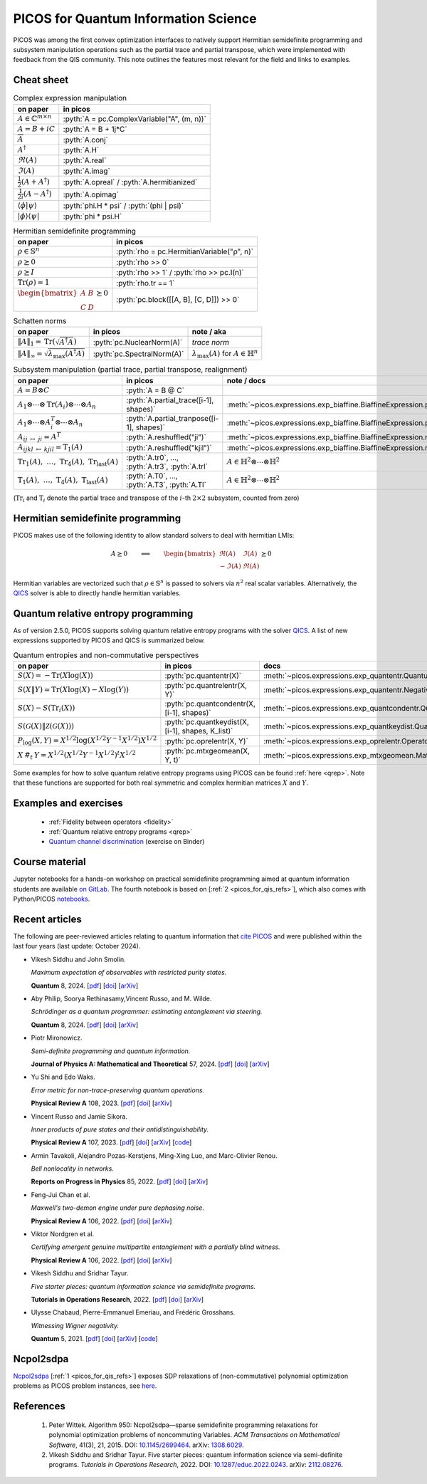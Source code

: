 .. |_| unicode:: 0xA0 0xA0 0xA0
   :trim:

.. _picos_for_qis:

.. role:: pyth(code)
   :language: python

PICOS for Quantum Information Science
=====================================

PICOS was among the first convex optimization interfaces to natively support
Hermitian semidefinite programming and subsystem manipulation operations such as
the partial trace and partial transpose, which were implemented with feedback
from the QIS community. This note outlines the features most relevant for the
field and links to examples.


Cheat sheet
-----------

.. list-table:: Complex expression manipulation
  :header-rows: 1

  * - on paper
    - in picos

  * - :math:`A \in \mathbb{C}^{m \times n}`
    - :pyth:`A = pc.ComplexVariable("A", (m, n))`

  * - :math:`A = B + iC`
    - :pyth:`A = B + 1j*C`

  * - :math:`\overline{A}`
    - :pyth:`A.conj`

  * - :math:`A^\dagger`
    - :pyth:`A.H`

  * - :math:`\Re(A)`
    - :pyth:`A.real`

  * - :math:`\Im(A)`
    - :pyth:`A.imag`

  * - :math:`\frac{1}{2} \left( A + A^\dagger \right)`
    - :pyth:`A.opreal` / :pyth:`A.hermitianized`

  * - :math:`\frac{1}{2i} \left( A - A^\dagger \right)`
    - :pyth:`A.opimag`

  * - :math:`\langle \phi \vert \psi \rangle`
    - :pyth:`phi.H * psi` / :pyth:`(phi | psi)`

  * - :math:`\rvert \phi \rangle \langle \psi \lvert`
    - :pyth:`phi * psi.H`


.. list-table:: Hermitian semidefinite programming
  :header-rows: 1

  * - on paper
    - in picos

  * - :math:`\rho \in \mathbb{S}^n`
    - :pyth:`rho = pc.HermitianVariable("ρ", n)`

  * - :math:`\rho \succeq 0`
    - :pyth:`rho >> 0`

  * - :math:`\rho \succeq I`
    - :pyth:`rho >> 1` / :pyth:`rho >> pc.I(n)`

  * - :math:`\operatorname{Tr}(\rho) = 1`
    - :pyth:`rho.tr == 1`

  * - :math:`\begin{bmatrix}A & B \\ C & D\end{bmatrix} \succeq 0`
    - :pyth:`pc.block([[A, B], [C, D]]) >> 0`


.. list-table:: Schatten norms
  :header-rows: 1

  * - on paper
    - in picos
    - note / aka

  * - :math:`{\lVert A \rVert}_1 = \operatorname{Tr}\left( \sqrt{A^\dagger A} \right)`
    - :pyth:`pc.NuclearNorm(A)`
    - *trace norm*

  * - :math:`{\lVert A \rVert}_\infty = \sqrt{\lambda_{\max}(A^\dagger A)}`
    - :pyth:`pc.SpectralNorm(A)`
    - :math:`\lambda_{\max}(A)` for :math:`A \in \mathbb{H}^n`


.. list-table:: Subsystem manipulation (partial trace, partial transpose, realignment)
  :header-rows: 1

  * - on paper
    - in picos
    - note / docs

  * - :math:`A = B \otimes C`
    - :pyth:`A = B @ C`
    -

  * - :math:`A_1 \otimes \cdots \otimes \operatorname{Tr}(A_i) \otimes \cdots \otimes A_n`
    - :pyth:`A.partial_trace([i-1], shapes)`
    - :meth:`~picos.expressions.exp_biaffine.BiaffineExpression.partial_trace`

  * - :math:`A_1 \otimes \cdots \otimes A_i^T \otimes \cdots \otimes A_n`
    - :pyth:`A.partial_tranpose([i-1], shapes)`
    - :meth:`~picos.expressions.exp_biaffine.BiaffineExpression.partial_transpose`

  * - :math:`A_{ij\;\mapsto\;ji} = A^T`
    - :pyth:`A.reshuffled("ji")`
    - :meth:`~picos.expressions.exp_biaffine.BiaffineExpression.reshuffled`

  * - :math:`A_{ijkl\;\mapsto\;kjil} = \operatorname{T}_1(A)`
    - :pyth:`A.reshuffled("kjil")`
    - :meth:`~picos.expressions.exp_biaffine.BiaffineExpression.reshuffled`

  * - :math:`\operatorname{Tr}_1(A),\;\ldots{},\;\operatorname{Tr}_4(A),\;\operatorname{Tr}_\text{last}(A)`
    - :pyth:`A.tr0`, ..., :pyth:`A.tr3`, :pyth:`A.trl`
    - :math:`A \in \mathbb{H}^2 \otimes \cdots \otimes \mathbb{H}^2`

  * - :math:`\operatorname{T}_1(A),\;\ldots{},\;\operatorname{T}_4(A),\;\operatorname{T}_\text{last}(A)`
    - :pyth:`A.T0`, ..., :pyth:`A.T3`, :pyth:`A.Tl`
    - :math:`A \in \mathbb{H}^2 \otimes \cdots \otimes \mathbb{H}^2`

(:math:`\operatorname{Tr}_i` and :math:`\operatorname{T}_i` denote the partial
trace and transpose of the :math:`i`-th :math:`2 \times 2` subsystem, counted
from zero)


Hermitian semidefinite programming
----------------------------------

PICOS makes use of the following identity to allow standard solvers to deal with
hermitian LMIs:

.. math::

  A \succeq 0
  \qquad
  \Longleftrightarrow
  \qquad
  \begin{bmatrix}
    \Re(A) & \Im(A) \\
    -\Im(A) & \Re(A)
  \end{bmatrix} \succeq 0

Hermitian variables are vectorized such that :math:`\rho \in \mathbb{S}^n` is
passed to solvers via :math:`n^2` real scalar variables. Alternatively, the
`QICS <https://qics.readthedocs.io/en/stable/>`__ solver is able
to directly handle hermitian variables.


Quantum relative entropy programming
------------------------------------

As of version 2.5.0, PICOS supports solving quantum relative entropy
programs with the solver `QICS <https://qics.readthedocs.io/en/stable/>`_. A
list of new expressions supported by PICOS and QICS is summarized below.

.. list-table:: Quantum entropies and non-commutative perspectives
  :header-rows: 1

  * - on paper |_| |_| |_| |_| |_| |_| |_| |_| |_| |_| |_| |_| |_| |_| |_| |_|
    - in picos
    - docs

  * - :math:`S(X) = -\operatorname{Tr}(X\log(X))`
    - :pyth:`pc.quantentr(X)`
    - :meth:`~picos.expressions.exp_quantentr.QuantumEntropy`

  * - :math:`S(X \| Y) = \operatorname{Tr}(X\log(X) - X\log(Y))`
    - :pyth:`pc.quantrelentr(X, Y)`
    - :meth:`~picos.expressions.exp_quantentr.NegativeQuantumEntropy`

  * - :math:`S(X) - S(\operatorname{Tr}_i(X))`
    - :pyth:`pc.quantcondentr(X, [i-1], shapes)`
    - :meth:`~picos.expressions.exp_quantcondentr.QuantumConditionalEntropy`

  * - :math:`S(\mathcal{G}(X) \| \mathcal{Z}(\mathcal{G}(X)))`
    - :pyth:`pc.quantkeydist(X, [i-1], shapes, K_list)`
    - :meth:`~picos.expressions.exp_quantkeydist.QuantumKeyDistribution`

  * - :math:`P_{\log}(X, Y) = X^{1/2} \log(X^{1/2} Y^{-1} X^{1/2}) X^{1/2}`
    - :pyth:`pc.oprelentr(X, Y)`
    - :meth:`~picos.expressions.exp_oprelentr.OperatorRelativeEntropy`

  * - :math:`X\,\#_t\,Y = X^{1/2} (X^{1/2} Y^{-1} X^{1/2})^t X^{1/2}`
    - :pyth:`pc.mtxgeomean(X, Y, t)`
    - :meth:`~picos.expressions.exp_mtxgeomean.MatrixGeometricMean`

Some examples for how to solve quantum relative entropy programs using PICOS can
be found :ref:`here <qrep>`. Note that these functions are supported for both
real symmetric and complex hermitian matrices :math:`X` and :math:`Y`.


Examples and exercises
----------------------

  - :ref:`Fidelity between operators <fidelity>`
  - :ref:`Quantum relative entropy programs <qrep>`
  - `Quantum channel discrimination
    <https://mybinder.org/v2/gl/picos-api%2Fmadrid23/HEAD?urlpath=tree/04_complex_sdps.ipynb>`__
    (exercise on Binder)


Course material
---------------

Jupyter notebooks for a hands-on workshop on practical semidefinite programming
aimed at quantum information students are available `on GitLab
<https://gitlab.com/picos-api/madrid23>`__. The fourth notebook is based on
[:ref:`2 <picos_for_qis_refs>`], which also comes with Python/PICOS `notebooks
<https://github.com/vsiddhu/SDP-Quantum-OR>`__.


Recent articles
---------------

The following are peer-reviewed articles relating to quantum information that
`cite PICOS <https://joss.theoj.org/papers/10.21105/joss.03915>`__ and were
published within the last four years (last update: October 2024).

- Vikesh Siddhu and John Smolin.

  *Maximum expectation of observables with restricted purity states.*

  **Quantum** 8, 2024.
  [`pdf <https://quantum-journal.org/papers/q-2024-08-13-1437/pdf/>`__]
  [`doi <https://doi.org/10.22331/q-2024-08-13-1437>`__]
  [`arXiv <https://arxiv.org/abs/2311.07680>`__]

- Aby Philip, Soorya Rethinasamy,Vincent Russo, and M. Wilde.

  *Schrödinger as a quantum programmer: estimating entanglement via steering.*

  **Quantum** 8, 2024.
  [`pdf <https://quantum-journal.org/papers/q-2024-06-11-1366/pdf/>`__]
  [`doi <https://doi.org/10.22331/q-2024-06-11-1366>`__]
  [`arXiv <https://arxiv.org/abs/2303.07911>`__]

- Piotr Mironowicz.

  *Semi-definite programming and quantum information.*

  **Journal of Physics A: Mathematical and Theoretical** 57, 2024.
  [`pdf <https://iopscience.iop.org/article/10.1088/1751-8121/ad2b85/pdf>`__]
  [`doi <https://doi.org/10.1088/1751-8121/ad2b85>`__]
  [`arXiv <https://arxiv.org/abs/2306.16560>`__]

- Yu Shi and Edo Waks.

  *Error metric for non-trace-preserving quantum operations.*

  **Physical Review A** 108, 2023.
  [`pdf <https://arxiv.org/pdf/2110.02290>`__]
  [`doi <https://doi.org/10.1103/PhysRevA.108.032609>`__]
  [`arXiv <https://arxiv.org/abs/2110.02290>`__]

- Vincent Russo and Jamie Sikora.

  *Inner products of pure states and their antidistinguishability.*

  **Physical Review A** 107, 2023.
  [`pdf <https://arxiv.org/pdf/2206.08313>`__]
  [`doi <https://doi.org/10.1103/PhysRevA.107.L030202>`__]
  [`arXiv <https://arxiv.org/abs/2206.08313>`__]
  [`code <https://github.com/vprusso/antidist>`__]

- Armin Tavakoli, Alejandro Pozas-Kerstjens, Ming-Xing Luo, and Marc-Olivier Renou.

  *Bell nonlocality in networks.*

  **Reports on Progress in Physics** 85, 2022.
  [`pdf <https://arxiv.org/pdf/2104.10700>`__]
  [`doi <https://doi.org/10.1088/1361-6633/ac41bb>`__]
  [`arXiv <https://arxiv.org/abs/2104.10700>`__]

- Feng-Jui Chan et al.

  *Maxwell's two-demon engine under pure dephasing noise.*

  **Physical Review A** 106, 2022.
  [`pdf <https://arxiv.org/pdf/2206.05921>`__]
  [`doi <https://doi.org/10.1103/PhysRevA.106.052201>`__]
  [`arXiv <https://arxiv.org/abs/2206.05921>`__]

- Viktor Nordgren et al.

  *Certifying emergent genuine multipartite entanglement with a partially blind witness.*

  **Physical Review A** 106, 2022.
  [`pdf <https://research-repository.st-andrews.ac.uk/bitstream/10023/26655/1/Nordgren_2022_PRA_Certifying_emergent_VoR.pdf>`__]
  [`doi <https://doi.org/10.1103/PhysRevA.106.062410>`__]
  [`arXiv <https://arxiv.org/abs/2103.07327>`__]

- Vikesh Siddhu and Sridhar Tayur.

  *Five starter pieces: quantum information science via semidefinite programs.*

  **Tutorials in Operations Research**, 2022.
  [`pdf <https://arxiv.org/pdf/2112.08276>`__]
  [`doi <https://doi.org/10.1287/educ.2022.0243>`__]
  [`arXiv <https://arxiv.org/abs/2112.08276>`__]

- Ulysse Chabaud, Pierre-Emmanuel Emeriau, and Frédéric Grosshans.

  *Witnessing Wigner negativity.*

  **Quantum** 5, 2021.
  [`pdf <https://arxiv.org/pdf/2102.06193>`__]
  [`doi <https://doi.org/10.22331/q-2021-06-08-471>`__]
  [`arXiv <https://arxiv.org/abs/2102.06193>`__]
  [`code <https://archive.softwareheritage.org/browse/directory/d98f70e386783ef69bf8c2ecafdb7b328b19b7ec/>`__]


Ncpol2sdpa
----------

`Ncpol2sdpa <https://ncpol2sdpa.readthedocs.io/en/stable/index.html>`_ [:ref:`1
<picos_for_qis_refs>`] exposes SDP relaxations of (non-commutative) polynomial
optimization problems as PICOS problem instances, see `here
<https://ncpol2sdpa.readthedocs.io/en/stable/exampleshtml.html#example-5-additional-manipulation-of-the-generated-sdps-with-picos>`__.


.. _picos_for_qis_refs:

References
----------

  1. Peter Wittek.
     Algorithm 950: Ncpol2sdpa—sparse semidefinite programming relaxations for
     polynomial optimization problems of noncommuting Variables.
     *ACM Transactions on Mathematical Software*, 41(3), 21, 2015.
     DOI: `10.1145/2699464 <https://doi.org/10.1145/2699464>`__.
     arXiv: `1308.6029 <http://arxiv.org/abs/1308.6029>`__.
  2. Vikesh Siddhu and Sridhar Tayur.
     Five starter pieces: quantum information science via semi-definite programs.
     *Tutorials in Operations Research*, 2022.
     DOI: `10.1287/educ.2022.0243 <https://doi.org/10.1287/educ.2022.0243>`__.
     arXiv: `2112.08276 <https://arxiv.org/abs/2112.08276>`__.
